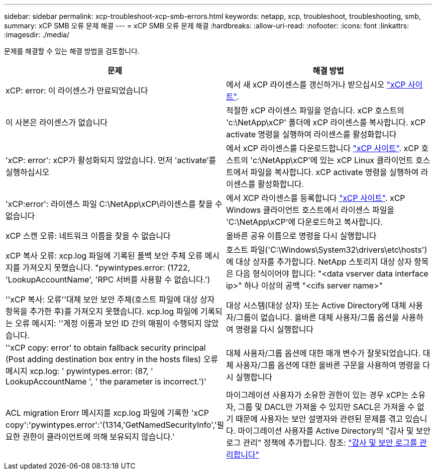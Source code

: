 ---
sidebar: sidebar 
permalink: xcp-troubleshoot-xcp-smb-errors.html 
keywords: netapp, xcp, troubleshoot, troubleshooting, smb, 
summary: xCP SMB 오류 문제 해결 
---
= xCP SMB 오류 문제 해결
:hardbreaks:
:allow-uri-read: 
:nofooter: 
:icons: font
:linkattrs: 
:imagesdir: ./media/


[role="lead"]
문제를 해결할 수 있는 해결 방법을 검토합니다.

|===
| 문제 | 해결 방법 


| xCP: error: 이 라이센스가 만료되었습니다 | 에서 새 xCP 라이센스를 갱신하거나 받으십시오 link:https://xcp.netapp.com/["xCP 사이트"^]. 


| 이 사본은 라이센스가 없습니다 | 적절한 xCP 라이센스 파일을 얻습니다. xCP 호스트의 'c:\NetApp\xCP' 폴더에 xCP 라이센스를 복사합니다. xCP activate 명령을 실행하여 라이센스를 활성화합니다 


| 'xCP: error': xCP가 활성화되지 않았습니다. 먼저 'activate'를 실행하십시오 | 에서 xCP 라이센스를 다운로드합니다 link:https://xcp.netapp.com/["xCP 사이트"^]. xCP 호스트의 'c:\NetApp\xCP'에 있는 xCP Linux 클라이언트 호스트에서 파일을 복사합니다. xCP activate 명령을 실행하여 라이센스를 활성화합니다. 


| 'xCP:error': 라이센스 파일 C:\NetApp\xCP\라이센스를 찾을 수 없습니다 | 에서 XCP 라이센스를 등록합니다 link:https://xcp.netapp.com/["xCP 사이트"^]. xCP Windows 클라이언트 호스트에서 라이센스 파일을 'C:\NetApp\xCP\'에 다운로드하고 복사합니다. 


| xCP 스캔 오류: 네트워크 이름을 찾을 수 없습니다 | 올바른 공유 이름으로 명령을 다시 실행합니다 


| xCP 복사 오류: xcp.log 파일에 기록된 폴백 보안 주체 오류 메시지를 가져오지 못했습니다. "pywintypes.error: (1722, 'LookupAccountName', 'RPC 서버를 사용할 수 없습니다.') | 호스트 파일('C:\Windows\System32\drivers\etc\hosts')에 대상 상자를 추가합니다. NetApp 스토리지 대상 상자 항목은 다음 형식이어야 합니다: "<data vserver data interface ip>" 하나 이상의 공백 "<cifs server name>" 


| ''xCP 복사: 오류''대체 보안 보안 주체(호스트 파일에 대상 상자 항목을 추가한 후)를 가져오지 못했습니다. xcp.log 파일에 기록되는 오류 메시지: ''계정 이름과 보안 ID 간의 매핑이 수행되지 않았습니다. | 대상 시스템(대상 상자) 또는 Active Directory에 대체 사용자/그룹이 없습니다. 올바른 대체 사용자/그룹 옵션을 사용하여 명령을 다시 실행합니다 


| ''xCP copy: error' to obtain fallback security principal (Post adding destination box entry in the hosts files) 오류 메시지 xcp.log: ' pywintypes.error: (87, ' LookupAccountName ', ' the parameter is incorrect.')' | 대체 사용자/그룹 옵션에 대한 매개 변수가 잘못되었습니다. 대체 사용자/그룹 옵션에 대한 올바른 구문을 사용하여 명령을 다시 실행합니다 


| ACL migration Erorr 메시지를 xcp.log 파일에 기록한 'xCP copy':'pywintypes.error':'(1314,'GetNamedSecurityInfo','필요한 권한이 클라이언트에 의해 보유되지 않습니다.' | 마이그레이션 사용자가 소유한 권한이 있는 경우 xCP는 소유자, 그룹 및 DACL만 가져올 수 있지만 SACL은 가져올 수 없기 때문에 사용자는 보안 설명자와 관련된 문제를 겪고 있습니다. 마이그레이션 사용자를 Active Directory의 "감사 및 보안 로그 관리" 정책에 추가합니다. 참조: link:https://docs.microsoft.com/en-us/previous-versions/windows/it-pro/windows-server-2012-r2-and-2012/dn221953%28v%3Dws.11%29["감사 및 보안 로그를 관리합니다"^] 
|===